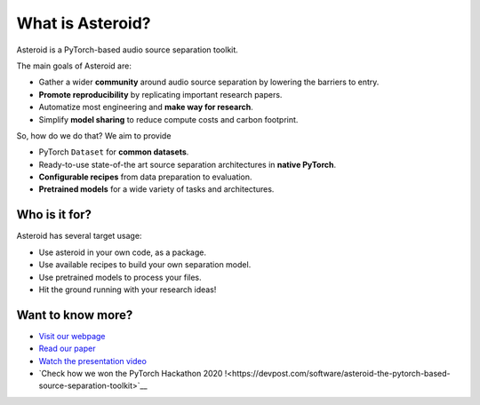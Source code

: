 What is Asteroid?
=================

Asteroid is a PyTorch-based audio source separation toolkit.

The main goals of Asteroid are:

- Gather a wider **community** around audio source separation by lowering the barriers to entry.
- **Promote reproducibility** by replicating important research papers.
- Automatize most engineering and **make way for research**.
- Simplify **model sharing** to reduce compute costs and carbon footprint.


So, how do we do that? We aim to provide

- PyTorch ``Dataset`` for **common datasets**.
- Ready-to-use state-of-the art source separation architectures in **native PyTorch**.
- **Configurable recipes** from data preparation to evaluation.
- **Pretrained models** for a wide variety of tasks and architectures.

Who is it for?
--------------

Asteroid has several target usage:

- Use asteroid in your own code, as a package.
- Use available recipes to build your own separation model.
- Use pretrained models to process your files.
- Hit the ground running with your research ideas!


Want to know more?
------------------

- `Visit our webpage <https://asteroid-team.github.io/>`__
- `Read our paper <https://arxiv.org/abs/2005.04132>`__
- `Watch the presentation video <https://www.youtube.com/watch?v=imnZxQwuNcg>`__
- `Check how we won the PyTorch Hackathon 2020 !<https://devpost.com/software/asteroid-the-pytorch-based-source-separation-toolkit>`__
